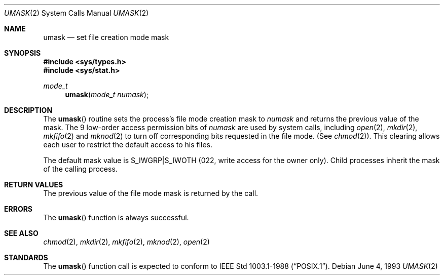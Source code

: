 .\"	$OpenBSD: umask.2,v 1.5 2000/10/18 05:12:12 aaron Exp $
.\"	$NetBSD: umask.2,v 1.6 1995/02/27 12:39:06 cgd Exp $
.\"
.\" Copyright (c) 1980, 1991, 1993
.\"	The Regents of the University of California.  All rights reserved.
.\"
.\" Redistribution and use in source and binary forms, with or without
.\" modification, are permitted provided that the following conditions
.\" are met:
.\" 1. Redistributions of source code must retain the above copyright
.\"    notice, this list of conditions and the following disclaimer.
.\" 2. Redistributions in binary form must reproduce the above copyright
.\"    notice, this list of conditions and the following disclaimer in the
.\"    documentation and/or other materials provided with the distribution.
.\" 3. All advertising materials mentioning features or use of this software
.\"    must display the following acknowledgement:
.\"	This product includes software developed by the University of
.\"	California, Berkeley and its contributors.
.\" 4. Neither the name of the University nor the names of its contributors
.\"    may be used to endorse or promote products derived from this software
.\"    without specific prior written permission.
.\"
.\" THIS SOFTWARE IS PROVIDED BY THE REGENTS AND CONTRIBUTORS ``AS IS'' AND
.\" ANY EXPRESS OR IMPLIED WARRANTIES, INCLUDING, BUT NOT LIMITED TO, THE
.\" IMPLIED WARRANTIES OF MERCHANTABILITY AND FITNESS FOR A PARTICULAR PURPOSE
.\" ARE DISCLAIMED.  IN NO EVENT SHALL THE REGENTS OR CONTRIBUTORS BE LIABLE
.\" FOR ANY DIRECT, INDIRECT, INCIDENTAL, SPECIAL, EXEMPLARY, OR CONSEQUENTIAL
.\" DAMAGES (INCLUDING, BUT NOT LIMITED TO, PROCUREMENT OF SUBSTITUTE GOODS
.\" OR SERVICES; LOSS OF USE, DATA, OR PROFITS; OR BUSINESS INTERRUPTION)
.\" HOWEVER CAUSED AND ON ANY THEORY OF LIABILITY, WHETHER IN CONTRACT, STRICT
.\" LIABILITY, OR TORT (INCLUDING NEGLIGENCE OR OTHERWISE) ARISING IN ANY WAY
.\" OUT OF THE USE OF THIS SOFTWARE, EVEN IF ADVISED OF THE POSSIBILITY OF
.\" SUCH DAMAGE.
.\"
.\"     @(#)umask.2	8.1 (Berkeley) 6/4/93
.\"
.Dd June 4, 1993
.Dt UMASK 2
.Os
.Sh NAME
.Nm umask
.Nd set file creation mode mask
.Sh SYNOPSIS
.Fd #include <sys/types.h>
.Fd #include <sys/stat.h>
.Ft mode_t
.Fn umask "mode_t numask"
.Sh DESCRIPTION
The
.Fn umask
routine sets the process's file mode creation mask to
.Fa numask
and returns the previous value of the mask.
The 9 low-order access permission bits of
.Fa numask
are used by system calls, including
.Xr open 2 ,
.Xr mkdir 2 ,
.Xr mkfifo 2
and
.Xr mknod 2
to turn off corresponding bits requested in the file mode.
(See
.Xr chmod 2 ) .
This clearing allows each user to restrict the default access to his files.
.Pp
The default mask value is S_IWGRP|S_IWOTH (022, write access for the
owner only).
Child processes inherit the mask of the calling process.
.Sh RETURN VALUES
The previous value of the file mode mask is returned by the call.
.Sh ERRORS
The
.Fn umask
function is always successful.
.Sh SEE ALSO
.Xr chmod 2 ,
.Xr mkdir 2 ,
.Xr mkfifo 2 ,
.Xr mknod 2 ,
.Xr open 2
.Sh STANDARDS
The
.Fn umask
function call is expected to conform to
.St -p1003.1-88 .
